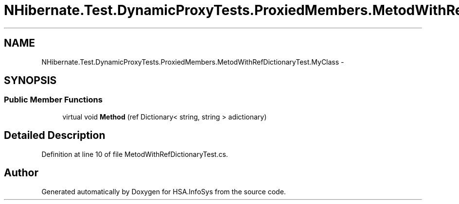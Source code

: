 .TH "NHibernate.Test.DynamicProxyTests.ProxiedMembers.MetodWithRefDictionaryTest.MyClass" 3 "Fri Jul 5 2013" "Version 1.0" "HSA.InfoSys" \" -*- nroff -*-
.ad l
.nh
.SH NAME
NHibernate.Test.DynamicProxyTests.ProxiedMembers.MetodWithRefDictionaryTest.MyClass \- 
.SH SYNOPSIS
.br
.PP
.SS "Public Member Functions"

.in +1c
.ti -1c
.RI "virtual void \fBMethod\fP (ref Dictionary< string, string > adictionary)"
.br
.in -1c
.SH "Detailed Description"
.PP 
Definition at line 10 of file MetodWithRefDictionaryTest\&.cs\&.

.SH "Author"
.PP 
Generated automatically by Doxygen for HSA\&.InfoSys from the source code\&.
